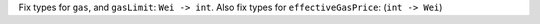 Fix types for ``gas``, and ``gasLimit``: ``Wei -> int``. Also fix types for ``effectiveGasPrice``: (``int -> Wei``)
